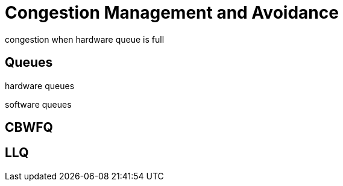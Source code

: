 = Congestion Management and Avoidance

congestion when hardware queue is full

== Queues

hardware queues

software queues


== CBWFQ

== LLQ

